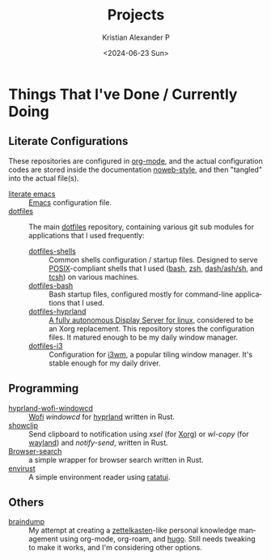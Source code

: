 #+options: ':nil *:t -:t ::t <:t H:3 \n:nil ^:{} arch:headline author:t
#+options: broken-links:nil c:nil creator:nil d:(not "LOGBOOK") date:t e:t
#+options: email:nil f:t inline:t num:nil p:nil pri:nil prop:nil stat:t tags:t
#+options: tasks:t tex:t timestamp:t title:t toc:nil todo:t |:t
#+title: Projects
#+date: <2024-06-23 Sun>
#+author: Kristian Alexander P
#+email: alexforsale@yahoo.com
#+language: en
#+select_tags: export
#+exclude_tags: noexport
#+creator: Emacs 29.3 (Org mode 9.6.15)
#+cite_export:
#+startup: content indent
#+hugo_base_dir: ../../
#+hugo_section: /

* Things That I've Done / Currently Doing
** Literate Configurations
These repositories are configured in [[https://en.wikipedia.org/wiki/Org-mode][org-mode]], and the actual configuration codes are stored inside the documentation [[https://en.wikipedia.org/wiki/Noweb][noweb-style]], and then "tangled" into the actual file(s).
- [[https://alexforsale.github.io/literate-emacs/][literate emacs]] :: [[https://en.wikipedia.org/wiki/Emacs][Emacs]] configuration file.
- [[https://alexforsale.github.io/dotfiles/][dotfiles]] :: The main [[https://wiki.archlinux.org/title/Dotfiles][dotfiles]] repository, containing various git sub modules for applications that I used frequently:
  - [[https://alexforsale.github.io/dotfiles-shells/][dotfiles-shells]] :: Common shells configuration / startup files. Designed to serve [[https://en.wikipedia.org/wiki/POSIX][POSIX]]-compliant shells that I used ([[https://en.wikipedia.org/wiki/Bash_(Unix_shell)][bash]], [[https://en.wikipedia.org/wiki/Z_shell][zsh]], [[https://en.wikipedia.org/wiki/Almquist_shell][dash/ash/sh]], and [[https://en.wikipedia.org/wiki/Tcsh][tcsh]]) on various machines.
  - [[https://alexforsale.github.io/dotfiles-bash/][dotfiles-bash]] :: Bash startup files, configured mostly for command-line applications that I used.
  - [[https://alexforsale.github.io/dotfiles-hyprland/][dotfiles-hyprland]] :: [[https://wiki.hyprland.org/][A fully autonomous Display Server for linux]], considered to be an Xorg replacement. This repository stores the configuration files. It matured enough to be my daily window manager.
  - [[https://alexforsale.github.io/dotfiles-i3/][dotfiles-i3]] :: Configuration for [[https://i3wm.org/][i3wm]], a popular tiling window manager. It's stable enough for my daily driver.
** Programming
- [[https://github.com/alexforsale/hyprland-wofi-windowcd][hyprland-wofi-windowcd]] :: [[https://github.com/SimplyCEO/wofi][Wofi]] /windowcd/ for [[https://hypr.land/][hyprland]] written in Rust.
- [[https://github.com/alexforsale/showclip][showclip]] :: Send clipboard to notification using /xsel/ (for [[https://en.wikipedia.org/wiki/X.Org_Server][Xorg]]) or /wl-copy/ (for [[https://en.wikipedia.org/wiki/Wayland_(protocol)][wayland]]) and /notify-send/, written in Rust.
- [[https://github.com/alexforsale/browser-search][Browser-search]] :: a simple wrapper for browser search written in Rust.
- [[https://github.com/alexforsale/envirust][envirust]] :: A simple environment reader using [[https://ratatui.rs/][ratatui]].
** Others
- [[https://alexforsale.github.io/braindump/][braindump]] :: My attempt at creating a [[https://en.wikipedia.org/wiki/Zettelkasten][zettelkasten]]-like personal knowledge management using org-mode, org-roam, and [[https://ox-hugo.scripter.co/][hugo]]. Still needs tweaking to make it works, and I'm considering other options.
